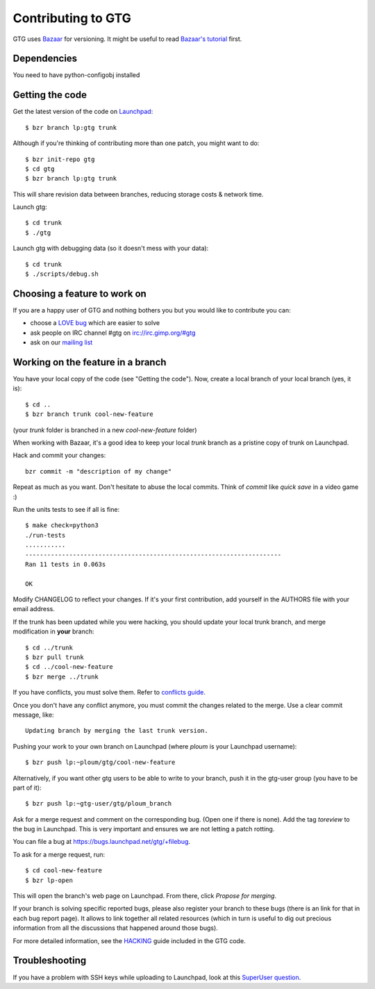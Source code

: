 ===================
Contributing to GTG
===================

GTG uses Bazaar_ for versioning. It might be useful to read `Bazaar's tutorial`_ first.

.. _Bazaar: http://bazaar.canonical.com/
.. _`Bazaar's tutorial`: http://doc.bazaar.canonical.com/latest/en/mini-tutorial/

Dependencies
============

You need to have python-configobj installed

Getting the code
================

Get the latest version of the code on Launchpad_::

    $ bzr branch lp:gtg trunk

Although if you're thinking of contributing more than one patch, you might want to do::

    $ bzr init-repo gtg
    $ cd gtg
    $ bzr branch lp:gtg trunk

This will share revision data between branches, reducing storage costs & network time.


Launch gtg::

    $ cd trunk
    $ ./gtg

Launch gtg with debugging data (so it doesn't mess with your data)::

    $ cd trunk
    $ ./scripts/debug.sh

.. _Launchpad: https://launchpad.net

Choosing a feature to work on
=============================

If you are a happy user of GTG and nothing bothers you but you would like to contribute you can:

* choose a `LOVE bug`_ which are easier to solve
* ask people on IRC channel #gtg on irc://irc.gimp.org/#gtg
* ask on our `mailing list`_

.. _`LOVE bug`: https://bugs.launchpad.net/gtg/+bugs?field.status%3Alist=NEW&field.status%3Alist=CONFIRMED&field.status%3Alist=TRIAGED&field.status%3Alist=INPROGRESS&assignee_option=none&field.tag=love
.. _`mailing list`: https://launchpad.net/~gtg-user


Working on the feature in a branch
==================================

You have your local copy of the code (see "Getting the code"). Now, create a
local branch of your local branch (yes, it is)::

    $ cd ..
    $ bzr branch trunk cool-new-feature

(your *trunk* folder is branched in a new *cool-new-feature* folder)

When working with Bazaar, it's a good idea to keep your local *trunk* branch as
a pristine copy of trunk on Launchpad.

Hack and commit your changes::

    bzr commit -m "description of my change"

Repeat as much as you want. Don't hesitate to abuse the local commits. Think of
*commit* like *quick save* in a video game :)

Run the units tests to see if all is fine::

    $ make check=python3
    ./run-tests
    ...........
    ----------------------------------------------------------------------
    Ran 11 tests in 0.063s

    OK

Modify CHANGELOG to reflect your changes. If it's your first contribution, add
yourself in the AUTHORS file with your email address.

If the trunk has been updated while you were hacking, you should update your
local trunk branch, and merge modification in **your** branch::

    $ cd ../trunk
    $ bzr pull trunk
    $ cd ../cool-new-feature
    $ bzr merge ../trunk

If you have conflicts, you must solve them. Refer to `conflicts guide`_.

.. _`conflicts guide`: http://doc.bazaar.canonical.com/bzr.0.92/en/user-guide/conflicts.html

Once you don't have any conflict anymore, you must commit the changes related
to the merge. Use a clear commit message, like::

    Updating branch by merging the last trunk version.

Pushing your work to your own branch on Launchpad (where *ploum* is your
Launchpad username)::

    $ bzr push lp:~ploum/gtg/cool-new-feature

Alternatively, if you want other gtg users to be able to write to your branch,
push it in the gtg-user group (you have to be part of it)::

    $ bzr push lp:~gtg-user/gtg/ploum_branch

Ask for a merge request and comment on the corresponding bug. (Open one if
there is none). Add the tag *toreview* to the bug in Launchpad. This is very
important and ensures we are not letting a patch rotting.

You can file a bug at https://bugs.launchpad.net/gtg/+filebug.

To ask for a merge request, run::

$ cd cool-new-feature
$ bzr lp-open

This will open the branch's web page on Launchpad. From there, click *Propose for merging*.

If your branch is solving specific reported bugs, please also register your
branch to these bugs (there is an link for that in each bug report page). It
allows to link together all related resources (which in turn is useful to dig
out precious information from all the discussions that happened around those
bugs).

For more detailed information, see the `HACKING`_ guide included in the GTG code.

.. _`HACKING`: http://bazaar.launchpad.net/~gtg/gtg/trunk/annotate/head%3A/HACKING

Troubleshooting
===============

If you have a problem with SSH keys while uploading to Launchpad, look at this `SuperUser question`_.

.. _`SuperUser question`: http://superuser.com/questions/161337/big-ssh-problem
